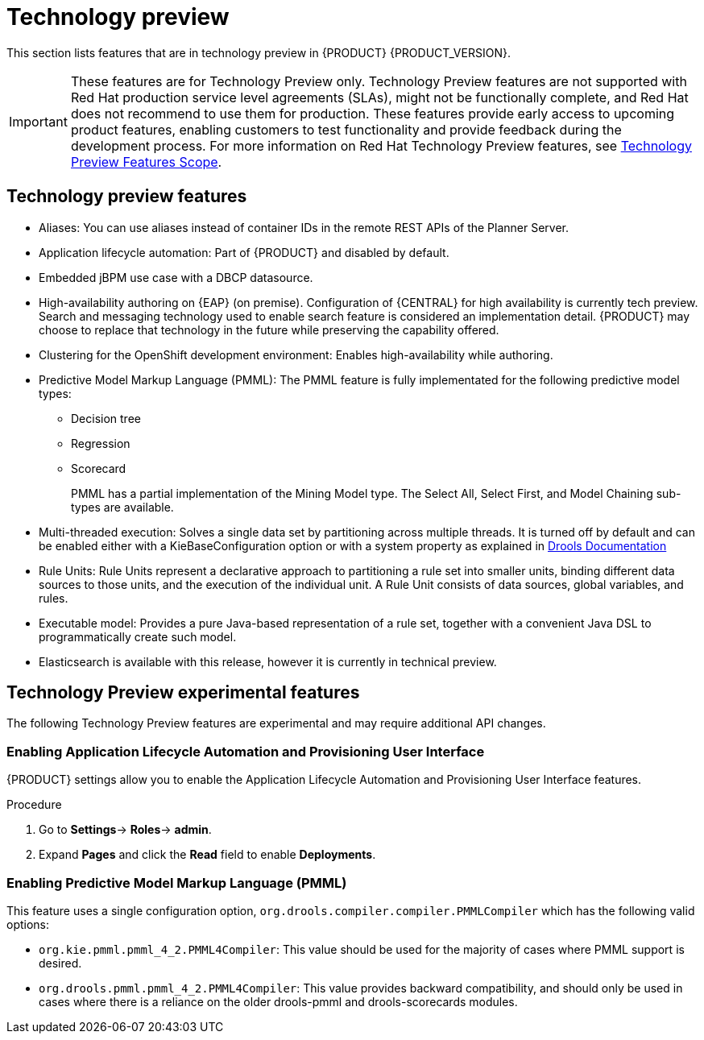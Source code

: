 [id='rn-tech-preview-con']
= Technology preview

This section lists features that are in technology preview in {PRODUCT} {PRODUCT_VERSION}.

[IMPORTANT]
====
These features are for Technology Preview only. Technology Preview features
are not supported with Red Hat production service level agreements (SLAs), might
not be functionally complete, and Red Hat does not recommend to use them for
production. These features provide early access to upcoming product features,
enabling customers to test functionality and provide feedback during the
development process.
For more information on Red Hat Technology Preview features,
see https://access.redhat.com/support/offerings/techpreview/[Technology Preview Features Scope].
====

== Technology preview features

* Aliases: You can use aliases instead of container IDs in the remote REST APIs of the Planner Server.
* Application lifecycle automation: Part of {PRODUCT} and disabled by default.
//* Content Management System (CMS) page: Part of {PRODUCT} and disabled by default.
* Embedded jBPM use case with a DBCP datasource.
* High-availability authoring on {EAP} (on premise). Configuration of {CENTRAL} for high availability is currently tech preview. Search and messaging technology used to enable search feature is considered an implementation detail. {PRODUCT} may choose to replace that technology in the future while preserving the capability offered.
//* OpenShift Container Platform: Provisioning user interface: Enables you to provision a server on OpenShift while running the selected project build from Decision Central. It is part of {PRODUCT} and disabled by default.
* Clustering for the OpenShift development environment: Enables high-availability while authoring.
//https://issues.jboss.org/browse/BAPL-896
//* Monitoring console: Enables you to manage containers, process instances, tasks, dashboards, and other runtime capabilities. No authoring capabilities are available.
* Predictive Model Markup Language (PMML): The PMML feature is fully implementated for the following predictive model types:
** Decision tree
** Regression
** Scorecard
+
PMML has a partial implementation of the Mining Model type. The Select All, Select First, and Model Chaining sub-types are available.

* Multi-threaded execution: Solves a single data set by partitioning across multiple threads. It is turned off by default and can be enabled either with a KieBaseConfiguration option or with a system property as explained in http://docs.jboss.org/drools/release/7.5.0.Final/drools-docs/html_single/#_multi-threaded_rule_engine[Drools Documentation]
* Rule Units: Rule Units represent a declarative approach to partitioning a rule set into smaller units, binding different data sources to those units, and the execution of the individual unit. A Rule Unit consists of data sources, global variables, and rules.
* Executable model: Provides a pure Java-based representation of a rule set, together with a convenient Java DSL to programmatically create such model.
//https://issues.jboss.org/browse/BXMSDOC-2588
* Elasticsearch is available with this release, however it is currently in technical preview.

== Technology Preview experimental features
The following Technology Preview features are experimental and may require additional API changes.

=== Enabling Application Lifecycle Automation and Provisioning User Interface
{PRODUCT} settings allow you to enable the Application Lifecycle Automation and Provisioning User Interface features.

.Procedure
. Go to *Settings*-> *Roles*-> *admin*.
. Expand *Pages* and click the *Read* field to enable *Deployments*.


=== Enabling Predictive Model Markup Language (PMML)
This feature uses a single configuration option, `org.drools.compiler.compiler.PMMLCompiler` which has the following valid options:

* `org.kie.pmml.pmml_4_2.PMML4Compiler`: This value should be used for the majority of cases where PMML support is desired.
* `org.drools.pmml.pmml_4_2.PMML4Compiler`: This value provides backward compatibility, and should only be used in cases where there is a reliance on the older drools-pmml and drools-scorecards modules.
